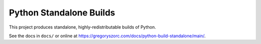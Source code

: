 ========================
Python Standalone Builds
========================

This project produces standalone, highly-redistributable builds of Python.

See the docs in ``docs/`` or online at
https://gregoryszorc.com/docs/python-build-standalone/main/.
